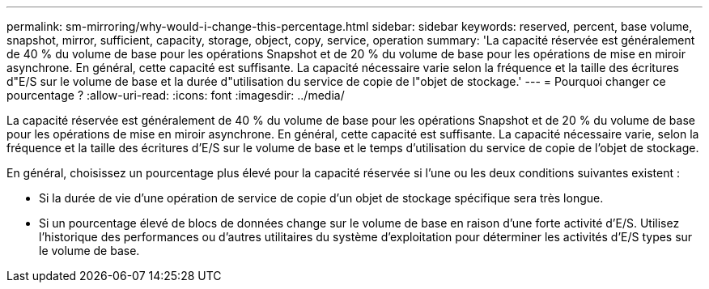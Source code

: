 ---
permalink: sm-mirroring/why-would-i-change-this-percentage.html 
sidebar: sidebar 
keywords: reserved, percent, base volume, snapshot, mirror, sufficient, capacity, storage, object, copy, service, operation 
summary: 'La capacité réservée est généralement de 40 % du volume de base pour les opérations Snapshot et de 20 % du volume de base pour les opérations de mise en miroir asynchrone. En général, cette capacité est suffisante. La capacité nécessaire varie selon la fréquence et la taille des écritures d"E/S sur le volume de base et la durée d"utilisation du service de copie de l"objet de stockage.' 
---
= Pourquoi changer ce pourcentage ?
:allow-uri-read: 
:icons: font
:imagesdir: ../media/


[role="lead"]
La capacité réservée est généralement de 40 % du volume de base pour les opérations Snapshot et de 20 % du volume de base pour les opérations de mise en miroir asynchrone. En général, cette capacité est suffisante. La capacité nécessaire varie, selon la fréquence et la taille des écritures d'E/S sur le volume de base et le temps d'utilisation du service de copie de l'objet de stockage.

En général, choisissez un pourcentage plus élevé pour la capacité réservée si l'une ou les deux conditions suivantes existent :

* Si la durée de vie d'une opération de service de copie d'un objet de stockage spécifique sera très longue.
* Si un pourcentage élevé de blocs de données change sur le volume de base en raison d'une forte activité d'E/S. Utilisez l'historique des performances ou d'autres utilitaires du système d'exploitation pour déterminer les activités d'E/S types sur le volume de base.

